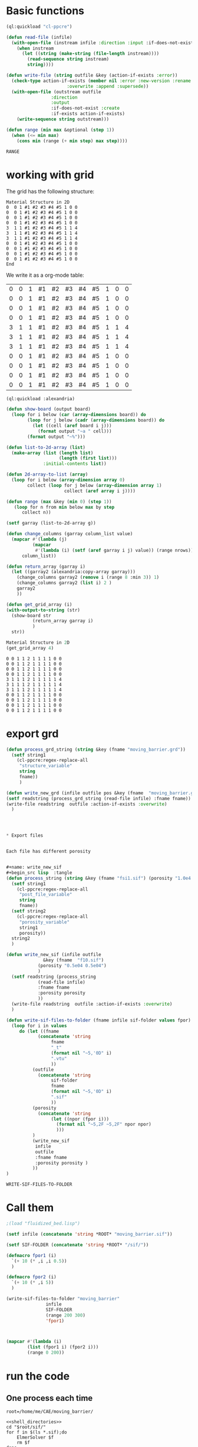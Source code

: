 


* Basic functions

#+name: basic_functions
#+begin_src lisp :tangle fluidized_bed.lisp
(ql:quickload "cl-ppcre")

(defun read-file (infile)
  (with-open-file (instream infile :direction :input :if-does-not-exist nil)
    (when instream 
      (let ((string (make-string (file-length instream))))
        (read-sequence string instream)
        string))))

(defun write-file (string outfile &key (action-if-exists :error))
  (check-type action-if-exists (member nil :error :new-version :rename :rename-and-delete 
					   :overwrite :append :supersede))
  (with-open-file (outstream outfile
			     :direction
			     :output
			     :if-does-not-exist :create
			     :if-exists action-if-exists)
    (write-sequence string outstream)))

(defun range (min max &optional (step 1))
  (when (<= min max)
    (cons min (range (+ min step) max step))))
#+end_src

#+RESULTS: basic_functions
: RANGE


* working with grid

The grid has the following structure:

#+begin_example
Material Structure in 2D
0  0 1 #1 #2 #3 #4 #5 1 0 0 
0  0 1 #1 #2 #3 #4 #5 1 0 0
0  0 1 #1 #2 #3 #4 #5 1 0 0
0  0 1 #1 #2 #3 #4 #5 1 0 0
3  1 1 #1 #2 #3 #4 #5 1 1 4   
3  1 1 #1 #2 #3 #4 #5 1 1 4
3  1 1 #1 #2 #3 #4 #5 1 1 4
0  0 1 #1 #2 #3 #4 #5 1 0 0
0  0 1 #1 #2 #3 #4 #5 1 0 0   
0  0 1 #1 #2 #3 #4 #5 1 0 0
0  0 1 #1 #2 #3 #4 #5 1 0 0 
End
#+end_example

We write it as a org-mode table:


#+tblname:grid_table
| 0 | 0 | 1 | #1 | #2 | #3 | #4 | #5 | 1 | 0 | 0 |
| 0 | 0 | 1 | #1 | #2 | #3 | #4 | #5 | 1 | 0 | 0 |
| 0 | 0 | 1 | #1 | #2 | #3 | #4 | #5 | 1 | 0 | 0 |
| 0 | 0 | 1 | #1 | #2 | #3 | #4 | #5 | 1 | 0 | 0 |
| 3 | 1 | 1 | #1 | #2 | #3 | #4 | #5 | 1 | 1 | 4 |
| 3 | 1 | 1 | #1 | #2 | #3 | #4 | #5 | 1 | 1 | 4 |
| 3 | 1 | 1 | #1 | #2 | #3 | #4 | #5 | 1 | 1 | 4 |
| 0 | 0 | 1 | #1 | #2 | #3 | #4 | #5 | 1 | 0 | 0 |
| 0 | 0 | 1 | #1 | #2 | #3 | #4 | #5 | 1 | 0 | 0 |
| 0 | 0 | 1 | #1 | #2 | #3 | #4 | #5 | 1 | 0 | 0 |
| 0 | 0 | 1 | #1 | #2 | #3 | #4 | #5 | 1 | 0 | 0 |

#+name: write_new_grid
#+header: :var g=grid_table
#+begin_src lisp :tangle
(ql:quickload :alexandria)

(defun show-board (output board)
  (loop for i below (car (array-dimensions board)) do
        (loop for j below (cadr (array-dimensions board)) do
          (let ((cell (aref board i j)))
            (format output "~a " cell)))
        (format output "~%")))

(defun list-to-2d-array (list)
  (make-array (list (length list)
                    (length (first list)))
              :initial-contents list))

(defun 2d-array-to-list (array)
  (loop for i below (array-dimension array 0)
        collect (loop for j below (array-dimension array 1)
                      collect (aref array i j))))

(defun range (max &key (min 0) (step 1))
   (loop for n from min below max by step
      collect n))

(setf garray (list-to-2d-array g))

(defun change_columns (garray column_list value)
  (mapcar #'(lambda (j)
	      (mapcar
	       #'(lambda (i) (setf (aref garray i j) value)) (range nrows)))
	  column_list))

(defun return_array (garray i)
  (let ((garray2 (alexandria:copy-array garray)))
    (change_columns garray2 (remove i (range 8 :min 3)) 1)
    (change_columns garray2 (list i) 2 )
    garray2
    ))

(defun get_grid_array (i)
(with-output-to-string (str)
  (show-board str
	      (return_array garray i)
	      )
  str))

Material Structure in 2D
(get_grid_array 4)

#+end_src

#+RESULTS: write_new_grid
#+begin_example
0 0 1 1 2 1 1 1 1 0 0 
0 0 1 1 2 1 1 1 1 0 0 
0 0 1 1 2 1 1 1 1 0 0 
0 0 1 1 2 1 1 1 1 0 0 
3 1 1 1 2 1 1 1 1 1 4 
3 1 1 1 2 1 1 1 1 1 4 
3 1 1 1 2 1 1 1 1 1 4 
0 0 1 1 2 1 1 1 1 0 0 
0 0 1 1 2 1 1 1 1 0 0 
0 0 1 1 2 1 1 1 1 0 0 
0 0 1 1 2 1 1 1 1 0 0 
#+end_example


* export grd

#+name: write_new_grff
#+begin_src lisp  :tangle
(defun process_grd_string (string &key (fname "moving_barrier.grd"))
  (setf string1
	(cl-ppcre:regex-replace-all
	 "structure_variable"
	 string
	 fname))
	 )

(defun write_new_grd (infile outfile pos &key (fname  "moving_barrier.grd"))
(setf readstring (process_grd_string (read-file infile) :fname fname))
(write-file readstring  outfile :action-if-exists :overwrite)
  )




* Export files


Each file has different porosity


#+name: write_new_sif
#+begin_src lisp  :tangle
(defun process_string (string &key (fname "fsi1.sif") (porosity "1.0e4 1.0e4"))
  (setf string1
	(cl-ppcre:regex-replace-all
	 "post_file_variable"
	 string
	 fname))
  (setf string2
	(cl-ppcre:regex-replace-all
	 "porosity_variable"
	 string1
	 porosity))
  string2
  )

(defun write_new_sif (infile outfile
		      &key (fname  "f10.sif")
			(porosity "0.5e04 0.5e04")
			)
  (setf readstring (process_string
		    (read-file infile)
		    :fname fname
		    :porosity porosity
		    ))
  (write-file readstring  outfile :action-if-exists :overwrite)
  )

(defun write-sif-files-to-folder (fname infile sif-folder values fpor)
  (loop for i in values
	 do (let ((fname
		    (concatenate 'string
				 fname
				 "_t"
				 (format nil "~5,'0D" i)
				 ".vtu"
				 ))
		  (outfile
		    (concatenate 'string
				 sif-folder
				 fname
				 (format nil "~5,'0D" i)
				 ".sif"
				 ))
		  (porosity
		    (concatenate 'string
				 (let ((npor (fpor i)))
				   (format nil "~5,2F ~5,2F" npor npor)
				   )))
		  )
	      (write_new_sif
	       infile
	       outfile
	       :fname fname
	       :porosity porosity )
	      ))
)

#+end_src

#+RESULTS: write_new_sif
: WRITE-SIF-FILES-TO-FOLDER


* Call them

#+name call_them
#+begin_src lisp :tangle fluidized_bed.lisp
;(load "fluidized_bed.lisp")

(setf infile (concatenate 'string *ROOT* "moving_barrier.sif"))

(setf SIF-FOLDER (concatenate 'string *ROOT* "/sif/"))

(defmacro fpor1 (i)
  `(+ 10 (* ,i ,i 0.5))
  )

(defmacro fpor2 (i)
  `(+ 10 (* ,i 5))
  )

(write-sif-files-to-folder "moving_barrier"
			   infile
			   SIF-FOLDER
			   (range 200 300)
			   'fpor1)



(mapcar #'(lambda (i)
	    (list (fpor1 i) (fpor2 i)))
	    (range 0 200))
	
#+end_src

* run the code


** One process each time


#+name: shell_directories
#+begin_src shell :async :noweb yes
root=/home/me/CAE/moving_barrier/
#+end_src

#+name: one-sif-file
#+begin_src shell :shebang #!/bin/zsh :async :noweb yes :tangle run-sif-files1.sh
<<shell_directories>>
cd "$root/sif/"
for f in $(ls *.sif);do
    ElmerSolver $f 
    rm $f
done
#+end_src


** More sif files each time

#+name: two-sif-files 
#+begin_src shell :shebang #!/bin/zsh :noweb yes :async :tangle run-sif-files2.sh
<<shell_directories>>
cd "$root/sif/"
for i j k l
 in $(ls *.sif);
do
    echo $i:$j
    ElmerSolver $i &
    ElmerSolver $j &
    ElmerSolver $k &
    ElmerSolver $l  
    rm $i 
    rm $j
    rm $k
    rm $l
    echo "*****"
done
#+end_src

when the first ends, we have to wait for the last to end, otherwise does not move on the loop

It can not be stopped, with ctrl-c

#+RESULTS:


* rename results

Elmer outputs: *t_0001.vtu result file for timestep 1.
Each timestep corresponds to different porosity, so the t_0001.vtu has to be removed.


#+begin_src sh :noweb yes :async :shebang #!/bin/bash  :tangle change-names.sh
<<shell_directories>>
cd "$root/sif/resu/"

for f in $(ls *.vtu);do
	 out=$(echo $f | sed -e 's/_t0001.vtu/\.vtu/g')
	 mv $f  ./delme/$out
done
#+end_src



* check out if it saves time on restart position


 I also rename the post file to keep it from overwriting the previous results.

 #+begin_example
Simulation
Max Output Level = 5
Coordinate System = Cartesian
Coordinate Mapping(3) = 1 2 3
Simulation Type = Scanning
Steady State Max Iterations = 10
Timestep intervals = 10
Timestep Sizes = .1
Output Intervals = 1
Timestepping Method = BDF
BDF Order = 1
Solver Input File = case.sif
! Post File = case.vtu
Post File = restartcase.vtu

!! Restart
!! Output File = run.result
Binary Output = True
Restart File = run.result
Restart Position = 2
Restart Time = .2
End
#+end_example


* work with uiop

#+begin_src lisp
(ql:quickload "uiop")
(ql:quickload "cl-ppcre")

(uiop:chdir #P"/hb/CAE/PorousPipe00/p1/sif/resu/delme")


(defun parse_filename_string (i)
  (if (and i (or (pathnamep i) (stringp i)))
      (setf val (cl-ppcre:scan-to-strings
		  "[0-9].[0-9][0-9][0-9]" (namestring i)))
      )
  (if (integerp val)
      val
	)
  val
    )




(defun  my-list ()
(mapcar #'(lambda (i)
	    (progn 
	      (setf p (parse_filename_string i))
	      (if p 
		  (list i (parse-integer p)))
		  ))
	(uiop:directory-files (uiop:getcwd) "*.vtu")
	)
)


(defun not-exported-sif-file ()
(setf mm (mapcar #'(lambda (i) (cadr i)) (my-list)))

(defun maximum (list)
  (reduce #'max list))

(loop for i in (range 0 (maximum mm))
      if (not (member i mm))
	collect i
      )
)

(defun export-not-exported ()
(write-sif-files-to-folder "fluidized_bed"
			   infile
			   SIF-FOLDER
			   (not-exported-sif-file)
))

;(export-not-exported)
(not-exported-sif-file)

;(mapcar #'(lambda (i) (if ( (cadr i )) (cadr i ))) (my-list))

#+end_src

#+RESULTS:
| 23 | 24 | 25 | 39 | 40 | 219 | 220 | 499 | 500 | 737 | 738 | 739 | 741 | 742 | 743 |





* convert animation to video

ffmpeg -framerate 1 -pattern_type glob -i '*.png' -c:v libx264 -r 30 -pix_fmt yuv420p out.mp4

#+begin_src sh :async :shebang #!/bin/bash  :tangle /hb/CAE/PorousPipe00/p1/to_video.sh
ffmpeg -framerate 10 -pattern_type glob -i '*.png' -c:v libx264 -r 30 -pix_fmt yuv420p out.mp4
#+end_src





#+begin_src lisp :tangle fluidized_bed.lisp

#+begin_src lisp :tangle fluidized_bed.lisp

#+begin_src sh :asyn  :tangle /hb/CAE/PorousPipe00/p1/
 ps -ax | grep ElmerSolver | awk '{print $1}' | xargs -L1 kill -9
#+end_src
